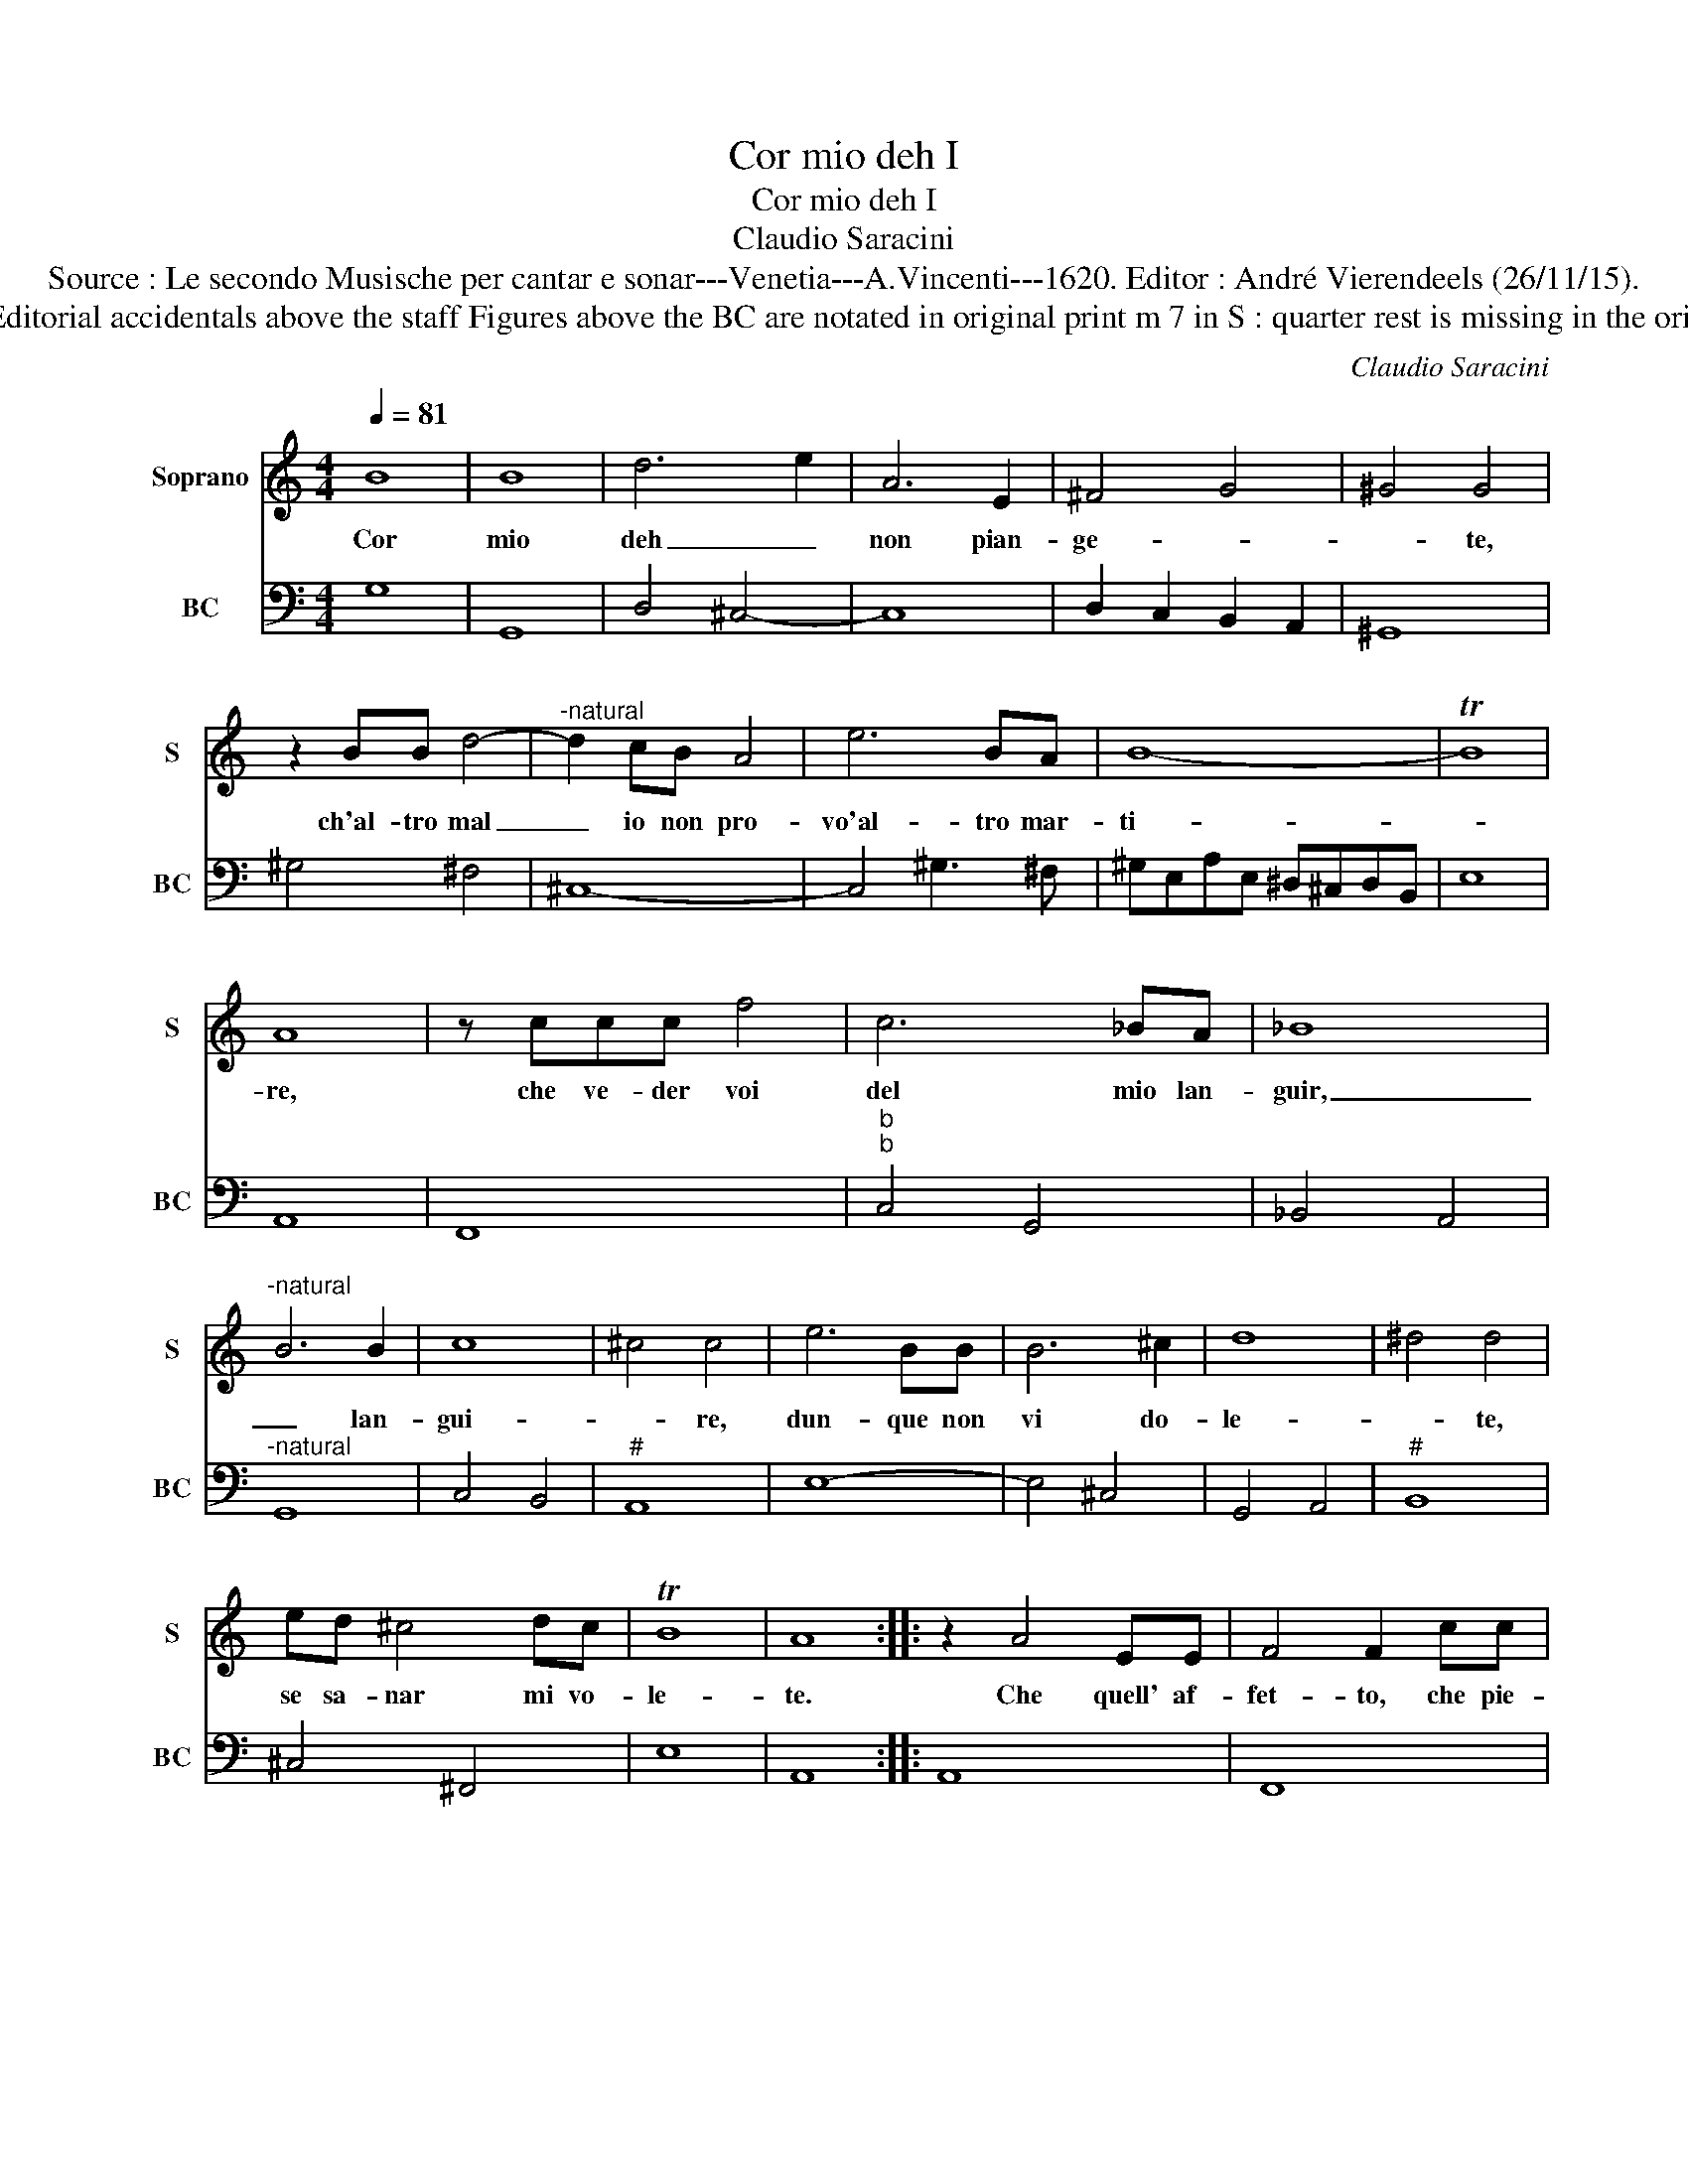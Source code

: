 X:1
T:Cor mio deh I
T:Cor mio deh I
T:Claudio Saracini
T:Source : Le secondo Musische per cantar e sonar---Venetia---A.Vincenti---1620. Editor : André Vierendeels (26/11/15).
T:Notes : Original clefs : C1, F4 Editorial accidentals above the staff Figures above the BC are notated in original print m 7 in S : quarter rest is missing in the original print Text by G.B.Guarini 
C:Claudio Saracini
%%score 1 2
L:1/8
Q:1/4=81
M:4/4
K:C
V:1 treble nm="Soprano" snm="S"
V:2 bass nm="BC" snm="BC"
V:1
 B8 | B8 | d6 e2 | A6 E2 | ^F4 G4 | ^G4 G4 | z2 BB d4- |"^-natural" d2 cB A4 | e6 BA | B8- | TB8 | %11
w: Cor|mio|deh _|non pian-|ge- *|* te,|ch'al- tro mal|_ io non pro-|vo'al- tro mar-|ti-||
 A8 | z ccc f4 | c6 _BA | _B8 |"^-natural" B6 B2 | c8 | ^c4 c4 | e6 BB | B6 ^c2 | d8 | ^d4 d4 | %22
w: re,|che ve- der voi|del mio lan-|guir,|_ lan-|gui-|* re,|dun- que non|vi do-|le-|* te,|
 ed ^c4 dc | TB8 | A8 :: z2 A4 EE | F4 F2 cc | ^c6 c2 | d4 d4 | e6 ^GG | ^G6 G2 | A8 | d6 cB | A8 | %34
w: se sa- nar mi vo-|le-|te.|Che quell' af-|fet- to, che pie-|ta chia-|ma- te|s'e dis- pie-|ta- to'à|voi|non è pie-|ta-|
 G8 :| %35
w: te.|
V:2
 G,8 | G,,8 | D,4 ^C,4- | C,8 | D,2 C,2 B,,2 A,,2 | ^G,,8 | ^G,4 ^F,4 | ^C,8- | C,4 ^G,3 ^F, | %9
 ^G,E,A,E, ^D,^C,D,B,, | E,8 | A,,8 | F,,8 |"^b""^b" C,4 G,,4 | _B,,4 A,,4 |"^-natural" G,,8 | %16
 C,4 B,,4 |"^#" A,,8 | E,8- | E,4 ^C,4 | G,,4 A,,4 |"^#" B,,8 | ^C,4 ^F,,4 | E,8 | A,,8 :: A,,8 | %26
 F,,8 |"^#" A,,8 | ^F,,8 | ^C,4 E,4 | E,4 D,4 | ^C,8 | B,,4 D,4 | D,,8 | G,,8 :| %35

